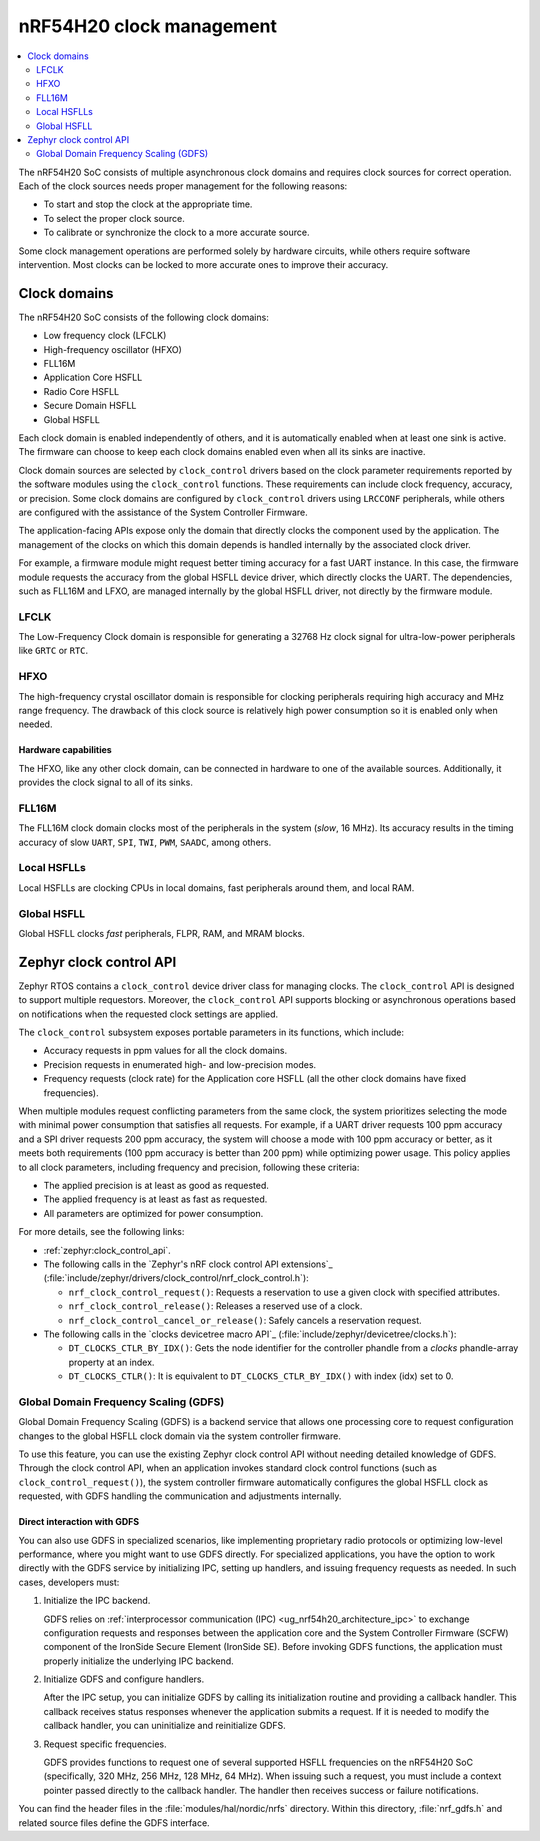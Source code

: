 .. _ug_nrf54h20_architecture_clockman:

nRF54H20 clock management
#########################

.. contents::
   :local:
   :depth: 2

The nRF54H20 SoC consists of multiple asynchronous clock domains and requires clock sources for correct operation.
Each of the clock sources needs proper management for the following reasons:

* To start and stop the clock at the appropriate time.
* To select the proper clock source.
* To calibrate or synchronize the clock to a more accurate source.

Some clock management operations are performed solely by hardware circuits, while others require software intervention.
Most clocks can be locked to more accurate ones to improve their accuracy.


Clock domains
*************

The nRF54H20 SoC consists of the following clock domains:

* Low frequency clock (LFCLK)
* High-frequency oscillator (HFXO)
* FLL16M
* Application Core HSFLL
* Radio Core HSFLL
* Secure Domain HSFLL
* Global HSFLL

Each clock domain is enabled independently of others, and it is automatically enabled when at least one sink is active.
The firmware can choose to keep each clock domains enabled even when all its sinks are inactive.

Clock domain sources are selected by ``clock_control`` drivers based on the clock parameter requirements reported by the software modules using the ``clock_control`` functions.
These requirements can include clock frequency, accuracy, or precision.
Some clock domains are configured by ``clock_control`` drivers using ``LRCCONF`` peripherals, while others are configured with the assistance of the System Controller Firmware.

The application-facing APIs expose only the domain that directly clocks the component used by the application.
The management of the clocks on which this domain depends is handled internally by the associated clock driver.

For example, a firmware module might request better timing accuracy for a fast UART instance.
In this case, the firmware module requests the accuracy from the global HSFLL device driver, which directly clocks the UART.
The dependencies, such as FLL16M and LFXO, are managed internally by the global HSFLL driver, not directly by the firmware module.

LFCLK
=====

The Low-Frequency Clock domain is responsible for generating a 32768 Hz clock signal for ultra-low-power peripherals like ``GRTC`` or ``RTC``.

HFXO
====

The high-frequency crystal oscillator domain is responsible for clocking peripherals requiring high accuracy and MHz range frequency.
The drawback of this clock source is relatively high power consumption so it is enabled only when needed.

Hardware capabilities
---------------------

The HFXO, like any other clock domain, can be connected in hardware to one of the available sources.
Additionally, it provides the clock signal to all of its sinks.

FLL16M
======

The FLL16M clock domain clocks most of the peripherals in the system (*slow*, 16 MHz).
Its accuracy results in the timing accuracy of slow ``UART``, ``SPI``, ``TWI``, ``PWM``, ``SAADC``, among others.

Local HSFLLs
============

Local HSFLLs are clocking CPUs in local domains, fast peripherals around them, and local RAM.

Global HSFLL
============

Global HSFLL clocks *fast* peripherals, FLPR, RAM, and MRAM blocks.

Zephyr clock control API
************************

Zephyr RTOS contains a ``clock_control`` device driver class for managing clocks.
The ``clock_control`` API is designed to support multiple requestors.
Moreover, the ``clock_control`` API supports blocking or asynchronous operations based on notifications when the requested clock settings are applied.

The ``clock_control`` subsystem exposes portable parameters in its functions, which include:

* Accuracy requests in ppm values for all the clock domains.
* Precision requests in enumerated high- and low-precision modes.
* Frequency requests (clock rate) for the Application core HSFLL (all the other clock domains have fixed frequencies).

When multiple modules request conflicting parameters from the same clock, the system prioritizes selecting the mode with minimal power consumption that satisfies all requests.
For example, if a UART driver requests 100 ppm accuracy and a SPI driver requests 200 ppm accuracy, the system will choose a mode with 100 ppm accuracy or better, as it meets both requirements (100 ppm accuracy is better than 200 ppm) while optimizing power usage.
This policy applies to all clock parameters, including frequency and precision, following these criteria:

* The applied precision is at least as good as requested.
* The applied frequency is at least as fast as requested.
* All parameters are optimized for power consumption.

For more details, see the following links:

* :ref:`zephyr:clock_control_api`.
* The following calls in the `Zephyr's nRF clock control API extensions`_ (:file:`include/zephyr/drivers/clock_control/nrf_clock_control.h`):

  * ``nrf_clock_control_request()``: Requests a reservation to use a given clock with specified attributes.
  * ``nrf_clock_control_release()``: Releases a reserved use of a clock.
  * ``nrf_clock_control_cancel_or_release()``: Safely cancels a reservation request.

* The following calls in the `clocks devicetree macro API`_ (:file:`include/zephyr/devicetree/clocks.h`):

  * ``DT_CLOCKS_CTLR_BY_IDX()``: Gets the node identifier for the controller phandle from a *clocks* phandle-array property at an index.
  * ``DT_CLOCKS_CTLR()``: It is equivalent to ``DT_CLOCKS_CTLR_BY_IDX()`` with index (idx) set to 0.

Global Domain Frequency Scaling (GDFS)
======================================

Global Domain Frequency Scaling (GDFS) is a backend service that allows one processing core to request configuration changes to the global HSFLL clock domain via the system controller firmware.

To use this feature, you can use the existing Zephyr clock control API without needing detailed knowledge of GDFS.
Through the clock control API, when an application invokes standard clock control functions (such as ``clock_control_request()``), the system controller firmware automatically configures the global HSFLL clock as requested, with GDFS handling the communication and adjustments internally.

Direct interaction with GDFS
----------------------------

You can also use GDFS in specialized scenarios, like implementing proprietary radio protocols or optimizing low-level performance, where you might want to use GDFS directly.
For specialized applications, you have the option to work directly with the GDFS service by initializing IPC, setting up handlers, and issuing frequency requests as needed.
In such cases, developers must:

1. Initialize the IPC backend.

   GDFS relies on :ref:`interprocessor communication (IPC) <ug_nrf54h20_architecture_ipc>` to exchange configuration requests and responses between the application core and the System Controller Firmware (SCFW) component of the IronSide Secure Element (IronSide SE).
   Before invoking GDFS functions, the application must properly initialize the underlying IPC backend.

#. Initialize GDFS and configure handlers.

   After the IPC setup, you can initialize GDFS by calling its initialization routine and providing a callback handler.
   This callback receives status responses whenever the application submits a request.
   If it is needed to modify the callback handler, you can uninitialize and reinitialize GDFS.

#. Request specific frequencies.

   GDFS provides functions to request one of several supported HSFLL frequencies on the nRF54H20 SoC (specifically, 320 MHz, 256 MHz, 128 MHz, 64 MHz).
   When issuing such a request, you must include a context pointer passed directly to the callback handler.
   The handler then receives success or failure notifications.

You can find the header files in the :file:`modules/hal/nordic/nrfs` directory.
Within this directory, :file:`nrf_gdfs.h` and related source files define the GDFS interface.
